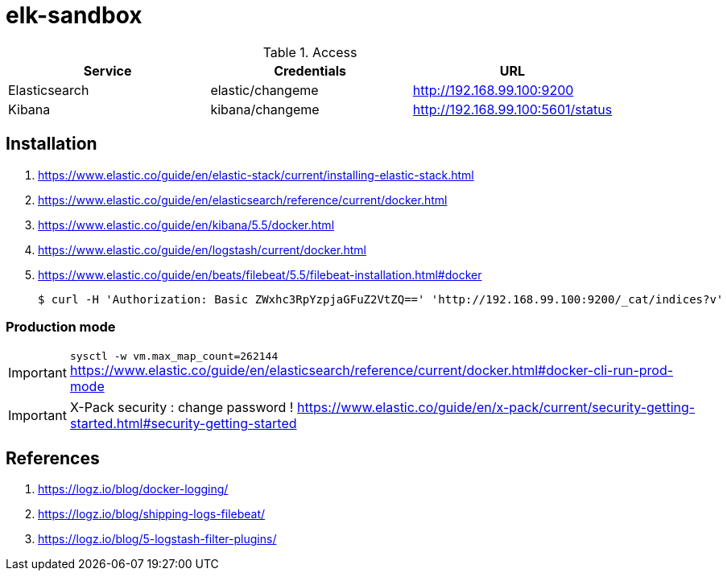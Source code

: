 = elk-sandbox


.Access
[align="center",frame="topbot"]
|===
| Service       | Credentials      | URL

| Elasticsearch | elastic/changeme | http://192.168.99.100:9200
| Kibana        | kibana/changeme  | http://192.168.99.100:5601/status
|===

== Installation

. https://www.elastic.co/guide/en/elastic-stack/current/installing-elastic-stack.html
. https://www.elastic.co/guide/en/elasticsearch/reference/current/docker.html
. https://www.elastic.co/guide/en/kibana/5.5/docker.html
. https://www.elastic.co/guide/en/logstash/current/docker.html
. https://www.elastic.co/guide/en/beats/filebeat/5.5/filebeat-installation.html#docker

 $ curl -H 'Authorization: Basic ZWxhc3RpYzpjaGFuZ2VtZQ==' 'http://192.168.99.100:9200/_cat/indices?v'

=== Production mode

IMPORTANT: `sysctl -w vm.max_map_count=262144`
https://www.elastic.co/guide/en/elasticsearch/reference/current/docker.html#docker-cli-run-prod-mode

IMPORTANT: X-Pack security : change password !
https://www.elastic.co/guide/en/x-pack/current/security-getting-started.html#security-getting-started

== References

. https://logz.io/blog/docker-logging/
. https://logz.io/blog/shipping-logs-filebeat/
. https://logz.io/blog/5-logstash-filter-plugins/
